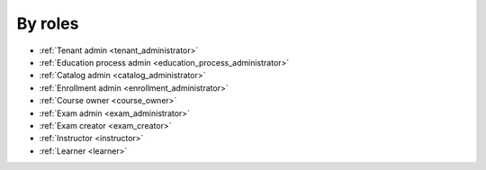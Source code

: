 
.. _by_roles:

By roles
========



* :ref:`Tenant admin <tenant_administrator>`
* :ref:`Education process admin <education_process_administrator>`
* :ref:`Catalog admin <catalog_administrator>`
* :ref:`Enrollment admin <enrollment_administrator>`
* :ref:`Course owner <course_owner>`
* :ref:`Exam admin <exam_administrator>`
* :ref:`Exam creator <exam_creator>`
* :ref:`Instructor <instructor>`
* :ref:`Learner <learner>`
